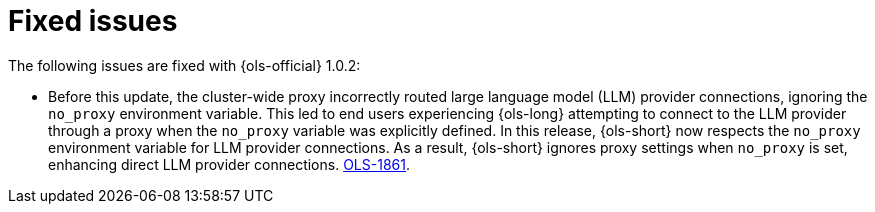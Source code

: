 // This module is used in the following assemblies:

// * lightspeed-docs-main/release_notes/ols-release-notes.adoc

:_mod-docs-content-type: REFERENCE
[id="ols-1-0-2-fixed-issues_{context}"]
= Fixed issues

The following issues are fixed with {ols-official} 1.0.2:

* Before this update, the cluster-wide proxy incorrectly routed large language model (LLM) provider connections, ignoring the `no_proxy` environment variable. This led to end users experiencing {ols-long} attempting to connect to the LLM provider through a proxy when the `no_proxy` variable was explicitly defined. In this release, {ols-short} now respects the `no_proxy` environment variable for LLM provider connections. As a result, {ols-short} ignores proxy settings when `no_proxy` is set, enhancing direct LLM provider connections. link:https://issues.redhat.com/browse/OLS-1861[OLS-1861].